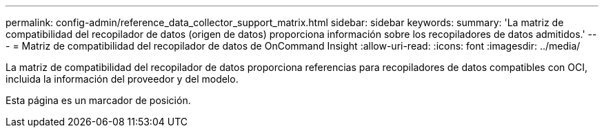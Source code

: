 ---
permalink: config-admin/reference_data_collector_support_matrix.html 
sidebar: sidebar 
keywords:  
summary: 'La matriz de compatibilidad del recopilador de datos (origen de datos) proporciona información sobre los recopiladores de datos admitidos.' 
---
= Matriz de compatibilidad del recopilador de datos de OnCommand Insight
:allow-uri-read: 
:icons: font
:imagesdir: ../media/


[role="lead"]
La matriz de compatibilidad del recopilador de datos proporciona referencias para recopiladores de datos compatibles con OCI, incluida la información del proveedor y del modelo.

Esta página es un marcador de posición.
